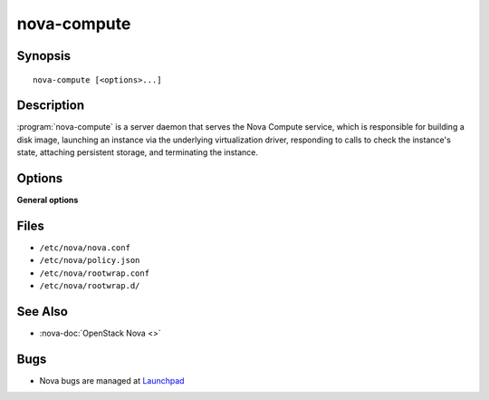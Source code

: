 ============
nova-compute
============

.. program:: nova-compute

Synopsis
========

::

  nova-compute [<options>...]

Description
===========

:program:`nova-compute` is a server daemon that serves the Nova Compute
service, which is responsible for building a disk image, launching an instance
via the underlying virtualization driver, responding to calls to check the
instance's state, attaching persistent storage, and terminating the instance.

Options
=======

**General options**

Files
=====

* ``/etc/nova/nova.conf``
* ``/etc/nova/policy.json``
* ``/etc/nova/rootwrap.conf``
* ``/etc/nova/rootwrap.d/``

See Also
========

* :nova-doc:`OpenStack Nova <>`

Bugs
====

* Nova bugs are managed at `Launchpad <https://bugs.launchpad.net/nova>`__
